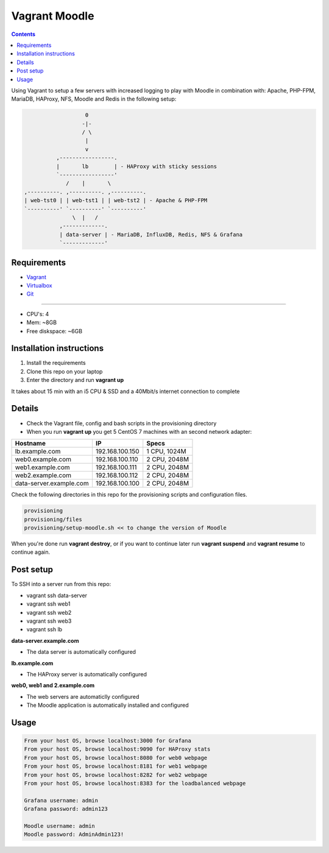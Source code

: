 Vagrant Moodle
##############

.. contents::

Using Vagrant to setup a few servers with increased logging to play with Moodle in combination with: Apache, PHP-FPM, MariaDB, HAProxy, NFS, Moodle and Redis in the following setup:

.. code-block:: text

                        0
                       -|-
                       / \
                        |
                        v
               ,-----------------.
               |       lb        | - HAProxy with sticky sessions
               `-----------------'
                  /    |       \
     ,----------. ,----------. ,----------.
     | web-tst0 | | web-tst1 | | web-tst2 | - Apache & PHP-FPM
     `----------' `----------' `----------'
                    \  |   /
                ,-------------.
                | data-server | - MariaDB, InfluxDB, Redis, NFS & Grafana
                `-------------'


Requirements
============

* `Vagrant <https://www.vagrantup.com/downloads.html>`_
* `Virtualbox <https://www.virtualbox.org/wiki/Downloads>`_
* `Git <https://git-scm.com/downloads>`_

-----

* CPU's: 4
* Mem: ~8GB
* Free diskspace: ~6GB

Installation instructions
=========================

1. Install the requirements
2. Clone this repo on your laptop
3. Enter the directory and run **vagrant up**

It takes about 15 min with an i5 CPU & SSD and a 40Mbit/s internet connection to complete

Details
=======

* Check the Vagrant file, config and bash scripts in the provisioning directory
* When you run **vagrant up** you get 5 CentOS 7 machines with an second network adapter:

+-------------------------------------+-----------------+---------------+
| Hostname                            | IP              | Specs         |
+=====================================+=================+===============+
| lb.example.com                      | 192.168.100.150 | 1 CPU, 1024M  |
+-------------------------------------+-----------------+---------------+
| web0.example.com                    | 192.168.100.110 | 2 CPU, 2048M  |
+-------------------------------------+-----------------+---------------+
| web1.example.com                    | 192.168.100.111 | 2 CPU, 2048M  |
+-------------------------------------+-----------------+---------------+
| web2.example.com                    | 192.168.100.112 | 2 CPU, 2048M  |
+-------------------------------------+-----------------+---------------+
| data-server.example.com             | 192.168.100.100 | 2 CPU, 2048M  |
+-------------------------------------+-----------------+---------------+

Check the following directories in this repo for the provisioning scripts and configuration files.

.. code-block:: text

    provisioning
    provisioning/files
    provisioning/setup-moodle.sh << to change the version of Moodle

When you're done run **vagrant destroy**, or if you want to continue later run **vagrant suspend** and **vagrant resume** to continue again.

Post setup
==========

To SSH into a server run from this repo:

* vagrant ssh data-server
* vagrant ssh web1
* vagrant ssh web2
* vagrant ssh web3
* vagrant ssh lb

**data-server.example.com**

* The data server is automatically configured

**lb.example.com**

* The HAProxy server is automatically configured

**web0, web1 and 2.example.com**

* The web servers are automaticlly configured
* The Moodle application is automatically installed and configured

Usage
=====

.. code-block:: text

    From your host OS, browse localhost:3000 for Grafana
    From your host OS, browse localhost:9090 for HAProxy stats
    From your host OS, browse localhost:8080 for web0 webpage
    From your host OS, browse localhost:8181 for web1 webpage
    From your host OS, browse localhost:8282 for web2 webpage
    From your host OS, browse localhost:8383 for the loadbalanced webpage

    Grafana username: admin
    Grafana password: admin123

    Moodle username: admin
    Moodle password: AdminAdmin123!
